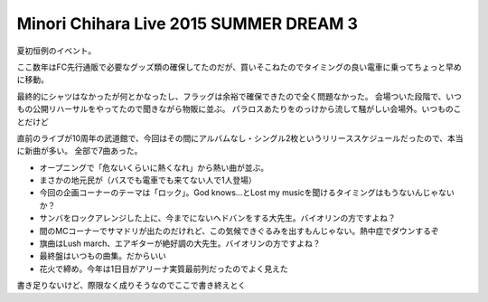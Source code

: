 Minori Chihara Live 2015 SUMMER DREAM 3
=======================================

.. post:: 2015-08-02
   :category: Hobby
   :tags: アニソン,ライブ,茅原実里,河口湖,

夏初恒例のイベント。

ここ数年はFC先行通販で必要なグッズ類の確保してたのだが、買いそこねたのでタイミングの良い電車に乗ってちょっと早めに移動。

最終的にシャツはなかったが何とかなったし、フラッグは余裕で確保できたので全く問題なかった。
会場ついた段階で、いつもの公開リハーサルをやってたので聞きながら物販に並ぶ。
パラロスあたりをのっけから流して騒がしい会場外。いつものことだけど

直前のライブが10周年の武道館で、今回はその間にアルバムなし・シングル2枚というリリーススケジュールだったので、本当に新曲が多い。
全部で7曲あった。

* オープニングで「危ないくらいに熱くなれ」から熱い曲が並ぶ。
* まさかの地元民が（バスでも電車でも来てない人で1人登場）
* 今回の企画コーナーのテーマは「ロック」。God knows...とLost my musicを聞けるタイミングはもうないんじゃないか？
* サンバをロックアレンジした上に、今までにないヘドバンをする大先生。バイオリンの方ですよね？
* 間のMCコーナーでサマドリが出たのだけれど、この気候できぐるみを出すもんじゃない。熱中症でダウンするぞ
* 旗曲はLush march、エアギターが絶好調の大先生。バイオリンの方ですよね？
* 最終盤はいつもの曲集。だからいい
* 花火で締め。今年は1日目がアリーナ実質最前列だったのでよく見えた

書き足りないけど、際限なく成りそうなのでここで書き終えとく
